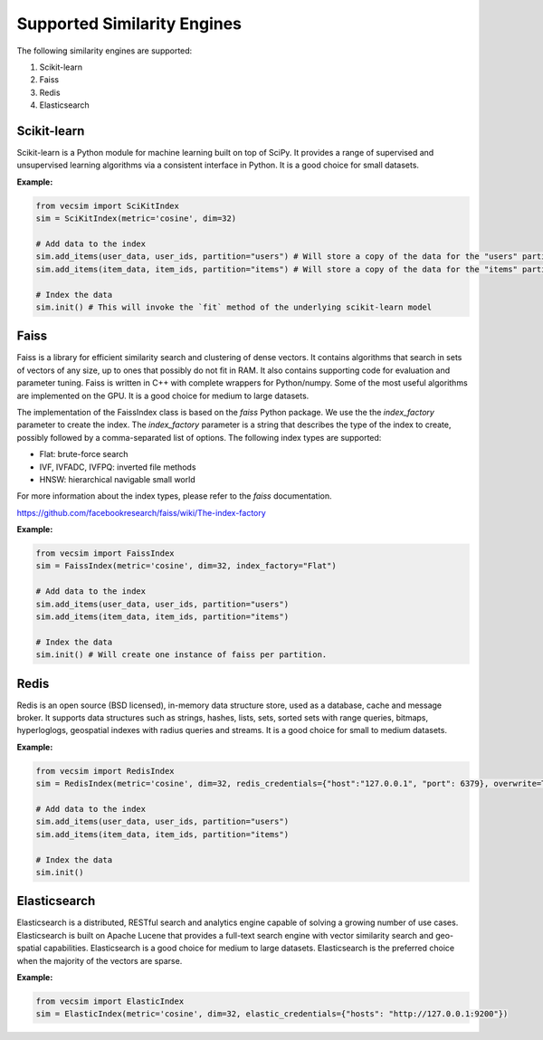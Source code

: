 Supported Similarity Engines
==========================================

The following similarity engines are supported:

1. Scikit-learn
2. Faiss
3. Redis
4. Elasticsearch

Scikit-learn
----------------

Scikit-learn is a Python module for machine learning built on top of SciPy. It
provides a range of supervised and unsupervised learning algorithms via a
consistent interface in Python. It is a good choice for small datasets.


**Example:**

.. code-block:: python

    from vecsim import SciKitIndex
    sim = SciKitIndex(metric='cosine', dim=32)

    # Add data to the index
    sim.add_items(user_data, user_ids, partition="users") # Will store a copy of the data for the "users" partition in memory
    sim.add_items(item_data, item_ids, partition="items") # Will store a copy of the data for the "items" partition in memory

    # Index the data
    sim.init() # This will invoke the `fit` method of the underlying scikit-learn model



Faiss
----------------

Faiss is a library for efficient similarity search and clustering of dense
vectors. It contains algorithms that search in sets of vectors of any size, up
to ones that possibly do not fit in RAM. It also contains supporting code for
evaluation and parameter tuning. Faiss is written in C++ with complete
wrappers for Python/numpy. Some of the most useful algorithms are implemented
on the GPU. It is a good choice for medium to large datasets.


The implementation of the FaissIndex class is based on the `faiss` Python package.
We use the the `index_factory` parameter to create the index. The `index_factory`
parameter is a string that describes the type of the index to create, possibly
followed by a comma-separated list of options. The following index types are
supported:

- Flat: brute-force search
- IVF, IVFADC, IVFPQ: inverted file methods
- HNSW: hierarchical navigable small world

For more information about the index types, please refer to the `faiss` documentation.

https://github.com/facebookresearch/faiss/wiki/The-index-factory

**Example:**

.. code-block:: python

    from vecsim import FaissIndex
    sim = FaissIndex(metric='cosine', dim=32, index_factory="Flat")

    # Add data to the index
    sim.add_items(user_data, user_ids, partition="users")
    sim.add_items(item_data, item_ids, partition="items") 

    # Index the data
    sim.init() # Will create one instance of faiss per partition.

Redis
----------------

Redis is an open source (BSD licensed), in-memory data structure store, used
as a database, cache and message broker. It supports data structures such as
strings, hashes, lists, sets, sorted sets with range queries, bitmaps, hyperloglogs,
geospatial indexes with radius queries and streams. It is a good choice for
small to medium datasets.

**Example:**

.. code-block:: python

    from vecsim import RedisIndex
    sim = RedisIndex(metric='cosine', dim=32, redis_credentials={"host":"127.0.0.1", "port": 6379}, overwrite=True)

    # Add data to the index
    sim.add_items(user_data, user_ids, partition="users")
    sim.add_items(item_data, item_ids, partition="items") 

    # Index the data
    sim.init()

Elasticsearch
----------------

Elasticsearch is a distributed, RESTful search and analytics engine capable of
solving a growing number of use cases. Elasticsearch is built on Apache Lucene
that provides a full-text search engine with vector similarity search and
geo-spatial capabilities. Elasticsearch is a good choice for medium to large
datasets. Elasticsearch is the preferred choice when the majority of the vectors are sparse.


**Example:**

.. code-block:: python

    from vecsim import ElasticIndex
    sim = ElasticIndex(metric='cosine', dim=32, elastic_credentials={"hosts": "http://127.0.0.1:9200"})
